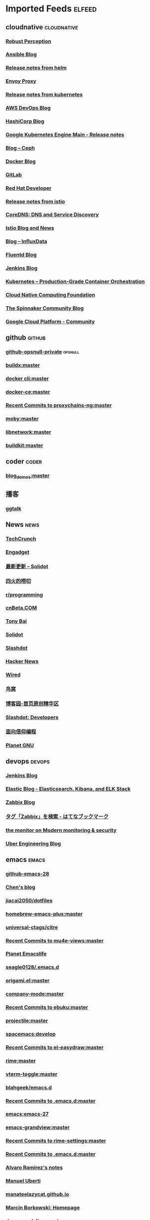 * Imported Feeds            :elfeed:
** cloudnative                                                  :cloudnative:
*** [[http://www.robustperception.io/feed/][Robust Perception]]
*** [[http://www.ansible.com/blog/rss.xml][Ansible Blog]]
*** [[https://github.com/kubernetes/helm/releases.atom][Release notes from helm]]
*** [[https://blog.envoyproxy.io/feed][Envoy Proxy]]
*** [[https://github.com/kubernetes/kubernetes/releases.atom][Release notes from kubernetes]]
*** [[http://blogs.aws.amazon.com/application-management/blog/feed/recentPosts.rss][AWS DevOps Blog]]
*** [[http://www.hashicorp.com/feed.xml][HashiCorp Blog]]
*** [[https://cloud.google.com/feeds/kubernetes-engine-release-notes.xml][Google Kubernetes Engine Main - Release notes]]
*** [[http://ceph.com/community/blog/feed/][Blog – Ceph]]
*** [[http://blog.docker.io/feed/][Docker Blog]]
*** [[https://www.gitlab.com/atom.xml][GitLab]]
*** [[https://developers.redhat.com/blog/feed/][Red Hat Developer]]
*** [[https://github.com/istio/istio/releases.atom][Release notes from istio]]
*** [[https://blog.coredns.io/index.xml][CoreDNS: DNS and Service Discovery]]
*** [[https://istio.io/feed.xml][Istio Blog and News]]
*** [[https://influxdata.com/blog/feed/][Blog – InfluxData]]
*** [[http://www.fluentd.org/blog/feed.rss][Fluentd Blog]]
*** [[http://feeds.feedburner.com/ContinuousBlog][Jenkins Blog]]
*** [[https://kubernetes.io/feed.xml][Kubernetes – Production-Grade Container Orchestration]]
*** [[https://www.cncf.io/feed][Cloud Native Computing Foundation]]
*** [[https://blog.spinnaker.io/feed][The Spinnaker Community Blog]]
*** [[https://medium.com/feed/google-cloud][Google Cloud Platform - Community]]
** github                                                            :github:
*** [[https://github.com/opsnull.private.atom?token=AADJ3H6SPLOFAOALFKN3XSV7NLTRA][github-opsnull-private]]                                          :opsnull:
*** [[https://github.com/docker/buildx/commits/master.atom][buildx:master]]
*** [[https://github.com/docker/cli/commits/master.atom][docker cli:master]]
*** [[https://github.com/docker/docker-ce/commits/master.atom][docker-ce:master]]
*** [[https://github.com/rofl0r/proxychains-ng/commits/master.atom][Recent Commits to proxychains-ng:master]]
*** [[https://github.com/moby/moby/commits/master.atom][moby:master]]
*** [[https://github.com/moby/libnetwork/commits/master.atom][libnetwork:master]]
*** [[https://github.com/moby/buildkit/commits/master.atom][buildkit:master]]
** coder                                                              :coder:
*** [[https://github.com/zq2599/blog_demos/commits/master.atom][blog_demos:master]]
** 播客
*** [[https://talkcdn.swift.gg/static/rss.xml][ggtalk]]
** News                                                                :news:
*** [[http://feeds.feedburner.com/Techcrunch][TechCrunch]]
*** [[http://www.engadget.com/rss-full.xml][Engadget]]
*** [[http://www.solidot.org/index.rss][最新更新 – Solidot]]
*** [[http://www.raychase.net/feed][四火的唠叨]]
*** [[https://api.reddit.com/subreddit/programming][r/programming]]
*** [[http://www.cnbeta.com/backend.php][cnBeta.COM]]
*** [[http://feed.tonybai.com/][Tony Bai]]
*** [[http://feeds.feedburner.com/solidot][Solidot]]
*** [[http://rss.slashdot.org/Slashdot/slashdot][Slashdot]]
*** [[http://news.ycombinator.com/bigrss][Hacker News]]
*** [[http://feeds.wired.com/wired/index][Wired]]
*** [[http://colobu.com/atom.xml][鸟窝]]
*** [[http://www.cnblogs.com/rss][博客园-首页原创精华区]]
*** [[http://rss.slashdot.org/Slashdot/slashdotDevelopers][Slashdot: Developers]]
*** [[https://draveness.me/feed.xml][面向信仰编程]]
*** [[http://planet.gnu.org/rss20.xml][Planet GNU]]
** devops                                                            :devops:
*** [[http://feeds.feedburner.com/ContinuousBlog][Jenkins Blog]]
*** [[https://www.elastic.co/blog/feed][Elastic Blog - Elasticsearch, Kibana, and ELK Stack]]
*** [[http://blog.zabbix.com/feed/][Zabbix Blog]]
*** [[http://b.hatena.ne.jp/search/tag?safe=on&q=Zabbix&users=1&mode=rss][タグ「Zabbix」を検索 - はてなブックマーク]]
*** [[http://feeds.feedburner.com/Datadog][the monitor on Modern monitoring & security]]
*** [[https://eng.uber.com/feed/][Uber Engineering Blog]]
** emacs                                                              :emacs:
*** [[https://github.com/emacs-mirror/emacs/commits/emacs-28.atom][github-emacs-28]]
*** [[http://blog.binchen.org/rss.xml][Chen's blog]]
*** [[https://github.com/jiacai2050/dotfiles/commits/master.atom][jiacai2050/dotfiles]]
*** [[https://github.com/d12frosted/homebrew-emacs-plus/commits/master.atom][homebrew-emacs-plus:master]]
*** [[https://github.com/universal-ctags/citre/commits/master.atom][universal-ctags/citre]]
*** [[https://github.com/lordpretzel/mu4e-views/commits/master.atom][Recent Commits to mu4e-views:master]]
*** [[http://planet.emacslife.com/atom.xml][Planet Emacslife]]
*** [[https://github.com/seagle0128/.emacs.d/commits/master.atom][seagle0128/.emacs.d]]
*** [[https://github.com/elp-revive/origami.el/commits/master.atom][origami.el:master]]
*** [[https://github.com/company-mode/company-mode/commits/master.atom][company-mode:master]]
*** [[https://github.com/flexibeast/ebuku/commits/master.atom][Recent Commits to ebuku:master]]
*** [[https://github.com/bbatsov/projectile/commits/master.atom][projectile:master]]
*** [[https://github.com/syl20bnr/spacemacs/commits/develop.atom][spacemacs:develop]]
*** [[https://github.com/misohena/el-easydraw/commits/master.atom][Recent Commits to el-easydraw:master]]
*** [[https://github.com/maomiui/rime/commits/master.atom][rime:master]]
*** [[https://github.com/jixiuf/vterm-toggle/commits/master.atom][vterm-toggle:master]]
*** [[https://github.com/blahgeek/emacs.d/commits/master.atom][blahgeek/emacs.d]]
*** [[https://github.com/junjiemars/.emacs.d/commits/master.atom][Recent Commits to .emacs.d:master]]
*** [[https://github.com/emacs-mirror/emacs/commits/emacs-27.atom][emacs:emacs-27]]
*** [[https://github.com/alexluigit/emacs-grandview/commits/master.atom][emacs-grandview:master]]
*** [[https://github.com/Eason0210/rime-settings/commits/master.atom][Recent Commits to rime-settings:master]]
*** [[https://github.com/zw963/.emacs.d/commits/master.atom][Recent Commits to .emacs.d:master]]
*** [[http://xenodium.com/rss.xml][Alvaro Ramirez's notes]]
*** [[https://www.manueluberti.eu/feed.xml][Manuel Uberti]]
*** [[https://manateelazycat.github.io/feed.xml][manateelazycat.github.io]]
*** [[http://mbork.pl?action=rss][Marcin Borkowski: Homepage]]
*** [[https://github.com/seagle0128/doom-modeline/commits/master.atom][doom-modeline:master]]
*** [[https://github.com/felixonmars/fcitx5-pinyin-zhwiki/commits/master.atom][Recent Commits to fcitx5-pinyin-zhwiki:master]]
*** [[https://github.com/emacs-tree-sitter/tree-sitter-langs/commits/master.atom][tree-sitter-langs]]
*** [[https://github.com/gagbo/consult-lsp/commits/main.atom][consult-lsp:main]]
*** [[https://github.com/baohaojun/system-config/commits/master.atom][Recent Commits to system-config:master]]
*** [[https://github.com/mhayashi1120/Emacs-wgrep/commits/master.atom][Emacs-wgrep:master]]
*** [[https://github.com/hlissner/emacs-doom-themes/commits/master.atom][emacs-doom-themes:master]]
*** [[https://github.com/vedang/pdf-tools/commits/master.atom][Recent Commits to pdf-tools:master]]
*** [[https://github.com/emacs-helm/helm/commits/master.atom][helm:master]]
*** [[https://github.com/jojojames/dired-sidebar/commits/master.atom][Recent Commits to dired-sidebar:master]]
*** [[https://github.com/minad/marginalia/commits/main.atom][marginalia:main]]
*** [[https://api.reddit.com/subreddit/emacs][r/emacs]]
*** [[https://github.com/cyrus-and/zoom/commits/master.atom][Recent Commits to zoom:master]]
*** [[https://github.com/emacs-dashboard/emacs-dashboard/commits/master.atom][emacs-dashboard:master]]
*** [[https://github.com/emacs-lsp/lsp-gitpod/commits/master.atom][lsp-gitpod:master]]
*** [[https://emacs-china.org/latest.rss][Emacs China - 最新主题]]
*** [[https://github.com/abo-abo/swiper/commits/master.atom][swiper:master]]
*** [[https://github.com/joeyespo/grip/commits/master.atom][markdown grip:master]]
*** [[https://github.com/magit/magit/commits/master.atom][magit:master]]
*** [[https://github.com/emacs-mirror/emacs/commits/feature/native-comp.atom][emacs:feature/native-comp]]
*** [[http://irreal.org/blog/?feed=rss2][Irreal]]
*** [[https://github.com/SqrtMinusOne/dotfiles/commits/master.atom][Recent Commits to dotfiles:master]]
*** [[https://github.com/wbolster/emacs-direnv/commits/master.atom][emacs-direnv:master]]
*** [[https://github.com/akermu/emacs-libvterm/commits/master.atom][emacs-libvterm:master]]
*** [[https://github.com/laishulu/emacs-smart-input-source/commits/master.atom][emacs-smart-input-source:master]]
*** [[http://ergoemacs.org/emacs/blog.xml][Xah Emacs Blog]]
*** [[https://github.com/Wilfred/helpful/commits/master.atom][Recent Commits to helpful:master]]
*** [[https://emacsair.me/feed.xml][Emacsair]]
*** [[https://github.com/sharkdp/fd/commits/master.atom][fd:master]]
*** [[https://github.com/raxod502/selectrum/commits/master.atom][selectrum:master]]
*** [[https://github.com/be5invis/Iosevka/commits/master.atom][Iosevka:master]]
*** [[https://github.com/jscheid/prettier.el/commits/master.atom][prettier.el:master]]
*** [[https://github.com/TxGVNN/dots/commits/master.atom][dots:master]]
*** [[https://github.com/redguardtoo/emacs.d/commits/master.atom][emacs.d:master]]
*** [[https://github.com/daviwil/dotfiles/commits/master.atom][Recent Commits to dotfiles:master]]
*** [[https://github.com/manateelazycat/lazycat-emacs/commits/master.atom][lazycat-emacs:master]]
*** [[https://github.com/oantolin/embark/commits/master.atom][embark:master]]
*** [[https://github.com/pashky/restclient.el/commits/master.atom][Recent Commits to restclient.el:master]]
*** [[https://github.com/emacs-lsp/lsp-mode/commits/master.atom][lsp-mode:master]]
*** [[https://github.com/condy0919/.emacs.d/commits/master.atom][condy0919/.emacs.d]]
*** [[https://github.com/hlissner/emacs-solaire-mode/commits/master.atom][emacs-solaire-mode:master]]
*** [[https://github.com/MatthewZMD/.emacs.d/commits/master.atom][MatthewZMD/.emacs.d]]
*** [[https://github.com/minad/consult/commits/main.atom][consult:main]]
*** [[https://github.com/hlissner/doom-emacs/commits/develop.atom][doom-emacs:develop]]
*** [[https://github.com/Alexander-Miller/treemacs/commits/master.atom][treemacs:master]]
*** [[https://github.com/bbatsov/prelude/commits/master.atom][prelude:master]]
*** [[https://github.com/kaushalmodi/ox-hugo/commits/master.atom][ox-hugo:master]]
*** [[https://github.com/emacsorphanage/manage-minor-mode/commits/master.atom][Recent Commits to manage-minor-mode:master]]
*** [[https://github.com/dgutov/diff-hl/commits/master.atom][diff-hl:master]]
*** [[https://github.com/astoff/devdocs.el/commits/main.atom][Recent Commits to devdocs.el:main]]
*** [[https://github.com/oantolin/emacs-config/commits/master.atom][emacs-config:master]]
*** [[https://github.com/daviderestivo/homebrew-emacs-head/commits/master.atom][homebrew-emacs-head:master]]
*** [[https://jao.io/blog/rss.xml][programming (and other) musings]]
*** [[https://github.com/muffinmad/emacs-mini-frame/commits/master.atom][Recent Commits to emacs-mini-frame:master]]
*** [[https://github.com/wolray/symbol-overlay/commits/master.atom][symbol-overlay:master]]
*** [[https://github.com/mpereira/.emacs.d/commits/master.atom][Recent Commits to .emacs.d:master]]
*** [[https://github.com/xuchunyang/elisp-demos/commits/master.atom][Recent Commits to elisp-demos:master]]
*** [[https://github.com/emacs-lsp/lsp-java/commits/master.atom][lsp-java:master]]
*** [[https://emacstalk.github.io/index.xml][EmacsTalk]]
*** [[https://github.com/condy0919/fanyi.el/commits/main.atom][fanyi.el:main]]
*** [[https://github.com/oantolin/orderless/commits/master.atom][orderless:master]]
*** [[https://gitlab.com/protesilaos/dotfiles/-/commits/master?format=atom][protesilaos/dotfiles]]
*** [[https://github.com/jimeh/build-emacs-for-macos/commits/master.atom][build-emacs-for-macos:master]]
*** [[https://fuco1.github.io/rss.xml][Matus Goljer (Fuco1)]]
*** [[https://github.com/protesilaos/modus-themes/commits/main.atom][modus-themes:main]]
*** [[https://github.com/djcb/mu/commits/master.atom][mu:master]]
*** [[https://github.com/redhat-developer/yaml-language-server/commits/main.atom][yaml-language-server:main]]
*** [[https://blog.aaronbieber.com/posts/index.xml][Posts on The Chronicle]]
*** [[https://github.com/emacs-tree-sitter/elisp-tree-sitter/commits/master.atom][elisp-tree-sitter]]
*** [[https://github.com/zamansky/using-emacs/commits/master.atom][Recent Commits to using-emacs:master]]
*** [[https://github.com/daviwil/emacs-from-scratch/commits/master.atom][Recent Commits to emacs-from-scratch:master]]
*** [[https://emacs-china.org/posts.rss][Emacs China - 最新帖子]]
*** [[https://github.com/zwpaper/posframe-project-term/commits/main.atom][Recent Commits to posframe-project-term:main]]
*** [[https://github.com/Fanael/rainbow-delimiters/commits/master.atom][rainbow-delimiters:master]]
*** [[https://github.com/wongdean/rime-settings/commits/master.atom][rime-settings:master]]
*** [[https://github.com/xenodium/dotsies/commits/main.atom][Recent Commits to dotsies:main]]
*** [[https://github.com/politza/pdf-tools/commits/master.atom][pdf-tools:master]]
*** [[https://github.com/junegunn/fzf/commits/master.atom][fzf:master]]
*** [[https://github.com/emacs-lsp/lsp-pyright/commits/master.atom][lsp-pyright:master]]
*** [[http://emacsredux.com/atom.xml][Emacs Redux]]
*** [[https://github.com/cormullion/juliamono/commits/master.atom][juliamono:master]]
*** [[https://github.com/BurntSushi/ripgrep/commits/master.atom][ripgrep:master]]
*** [[https://github.com/DogLooksGood/emacs-rime/commits/master.atom][Recent Commits to emacs-rime:master]]
*** [[https://github.com/GTrunSec/my-profile/commits/master.atom][Recent Commits to my-profile:master]]
*** [[https://github.com/jarun/buku/commits/master.atom][Recent Commits to buku:master]]
*** [[https://github.com/emacs-lsp/lsp-treemacs/commits/master.atom][lsp-treemacs:master]]
*** [[https://github.com/raxod502/prescient.el/commits/master.atom][prescient.el:master]]
** Blogs                                                               :blog:
*** [[https://feeds.feedburner.com/ruanyifeng][ruanyf]]
*** [[https://www.raychase.net/feed][raychase]]
*** [[https://juanignaciosl.github.io/feed.xml][JuanIgnacio]]
*** [[https://feeds.feedburner.com/codinghorror?format=xml][CodingHorror]]
*** [[https://endler.dev/rss.xml][Endler]]  :rust:
*** [[https://medium.com/feed/@steve.yegge][SteveYegge]]
*** [[https://1byte.io/rss.xml][1byte]]
*** [[https://brooker.co.za/blog/rss.xml][Brooker]]
*** [[https://liujiacai.net/atom.xml][KeepCoding]]
*** [[https://halfrost.com/rss/][halfrost]]
*** [[https://erthalion.info/atom.xml][DmitryDolgov]] :db:
*** [[https://ajstorm.medium.com/feed][AdamStorm]]
*** [[https://fasterthanli.me/index.xml][Amos]] :rust:
*** [[http://www.brendangregg.com/blog/rss.xml][BrendanGregg]] :linux:
*** [[https://thume.ca/atom.xml][TristanHume]]
*** [[https://eli.thegreenplace.net/feeds/all.atom.xml][EliBendersky]]
*** [[http://journal.stuffwithstuff.com/rss.xml][stuffwithstuff]]
*** [[https://jvns.ca/atom.xml][jvns]]
*** [[https://lemire.me/blog/feed/][DanielLemire]]
*** [[https://utcc.utoronto.ca/~cks/space/blog/?atom][Cspace]]
*** [[https://s3.laisky.com/public/rss.xml][Laisky]]
*** [[https://aphyr.com/posts.atom][Aphyr]]
*** [[http://coolshell.cn/feed][CoolShell]]
*** [[http://feeds.feedburner.com/thoughtsfromtheredplanet?format=xml][NathanMarz]]
*** [[https://research.swtch.com/feed.atom][rsc]]
*** [[https://philpearl.github.io/index.xml][PhilPearl]] :go:
*** [[https://paulmck.livejournal.com/data/rss][paulmck]] :rust:linux:
** Programming Language :pl:
*** [[https://matklad.github.io/feed.xml][Matklad]] :rust:
*** [[https://lucumr.pocoo.org/feed.atom][ArminRonacher]]  :python:rust:
*** [[https://blog.golang.org/feed.atom][GoBlog]] :go:
*** [[https://clojure.org/feed.xml][ClojureNews]] :clojure:
*** [[https://smallcultfollowing.com/babysteps/atom.xml][BabySteps]] :rust:
** Databases :db:
*** [[https://blog.yugabyte.com/feed/][YugaByteDB]]
*** [[https://www.cockroachlabs.com/blog/index.xml][CockroachLabs]]
*** [[https://feeds.feedburner.com/martinkl?format=xml][MartinKleppmann]]
*** [[Http://mysql.taobao.org/monthly/feed.xml][MysqlTaobao]]
*** [[https://blog.acolyer.org/feed/][MorningPaper]]
*** [[https://blog.dbi-services.com/author/franckpachot/feed][DBIFranck]]
*** [[https://rocksdb.org/feed.xml][RocksDB]]
*** [[https://engineering.mongodb.com/post?format=rss][MongoDB]]
*** [[https://www.percona.com/blog/feed/][Percona]]
** Tech Blog :company:
*** [[https://blogs.dropbox.com/tech/feed/][Dropbox]]
*** [[https://engineering.linkedin.com/blog.rss.html][LinkedIn]]
*** [[https://hacks.mozilla.org/feed/][Mozilla]]
*** [[https://code.facebook.com/posts/rss/][Facebook]]
*** [[http://tech.meituan.com/atom.xml][Meituan]]
*** [[https://medium.com/feed/paypal-engineering][PayPal]]
*** [[https://engineering.grab.com/feed.xml][Grab]]
*** [[https://medium.com/feed/pinterest-engineering][Pinterest]]
*** [[https://tech.redplanetlabs.com/feed/][RedPlanetLabs]] :clojure:
*** [[https://blog.cloudflare.com/rss/][Cloudflare]]
** Emacs :emacs:
*** [[https://jherrlin.github.io/index.xml][jherrlin]]
*** [[https://www.masteringemacs.org/feed][MasteringEmacs]]
*** [[https://emacsredux.com/atom.xml][EmacsRedux]]
*** [[https://endlessparentheses.com/atom.xml][EndlessParentheses]]
*** [[https://emacsair.me/feed.xml][Emacsair]]
*** [[https://oremacs.com/atom.xml][OrEmacs]]
*** [[http://emacs-fu.blogspot.com/feeds/posts/default?alt=rss][EmacsFu]]
*** [[https://sachachua.com/blog/category/emacs-news/feed/][EmacsNews]]
** News :news:
*** [[https://lillianli.substack.com/feed/][ChineseChars]]
*** [[http://ithare.com/feed/][ITHare]]
*** [[https://hnrss.org/best][HNBest]]
*** [[https://www.zhihu.com/rss][Zhihu]]
*** [[https://lwn.net/headlines/rss][LWN]]
*** [[https://chinadigitaltimes.net/chinese/feed][ChinaDigitalTimes]]
